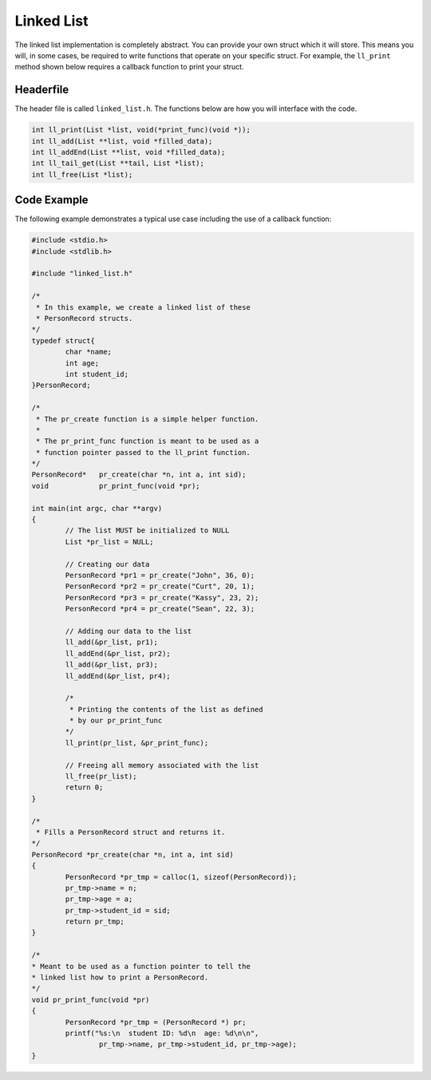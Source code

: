 Linked List
===========

The linked list implementation is completely abstract.
You can provide your own struct which it will store.
This means you will, in some cases, be required to write functions that operate on your specific struct.
For example, the ``ll_print`` method shown below requires a callback function to print your struct.

Headerfile
----------

The header file is called ``linked_list.h``.
The functions below are how you will interface with the code.

.. code-block:: c

	int ll_print(List *list, void(*print_func)(void *));
	int ll_add(List **list, void *filled_data);
	int ll_addEnd(List **list, void *filled_data);
	int ll_tail_get(List **tail, List *list);
	int ll_free(List *list);

Code Example
------------

The following example demonstrates a typical use case including the use of a callback function:

.. code-block:: c

	#include <stdio.h>
	#include <stdlib.h>

	#include "linked_list.h"

	/*
	 * In this example, we create a linked list of these
	 * PersonRecord structs.
	*/
	typedef struct{
		char *name;
		int age;
		int student_id;
	}PersonRecord;

	/*
	 * The pr_create function is a simple helper function.
	 *
	 * The pr_print_func function is meant to be used as a
	 * function pointer passed to the ll_print function.
	*/
	PersonRecord* 	pr_create(char *n, int a, int sid);
	void		pr_print_func(void *pr);

	int main(int argc, char **argv)
	{
		// The list MUST be initialized to NULL
		List *pr_list = NULL;

		// Creating our data
		PersonRecord *pr1 = pr_create("John", 36, 0);
		PersonRecord *pr2 = pr_create("Curt", 20, 1);
		PersonRecord *pr3 = pr_create("Kassy", 23, 2);
		PersonRecord *pr4 = pr_create("Sean", 22, 3);

		// Adding our data to the list
		ll_add(&pr_list, pr1);
		ll_addEnd(&pr_list, pr2);
		ll_add(&pr_list, pr3);
		ll_addEnd(&pr_list, pr4);

		/*
		 * Printing the contents of the list as defined
		 * by our pr_print_func
		*/
		ll_print(pr_list, &pr_print_func);

		// Freeing all memory associated with the list
		ll_free(pr_list);
		return 0;
	}

	/*
	 * Fills a PersonRecord struct and returns it.
	*/
	PersonRecord *pr_create(char *n, int a, int sid)
	{
		PersonRecord *pr_tmp = calloc(1, sizeof(PersonRecord));
		pr_tmp->name = n;
		pr_tmp->age = a;
		pr_tmp->student_id = sid;
		return pr_tmp;
	}

	/*
 	* Meant to be used as a function pointer to tell the
 	* linked list how to print a PersonRecord.
	*/
	void pr_print_func(void *pr)
	{
		PersonRecord *pr_tmp = (PersonRecord *) pr;
		printf("%s:\n  student ID: %d\n  age: %d\n\n",
			pr_tmp->name, pr_tmp->student_id, pr_tmp->age);
	}

